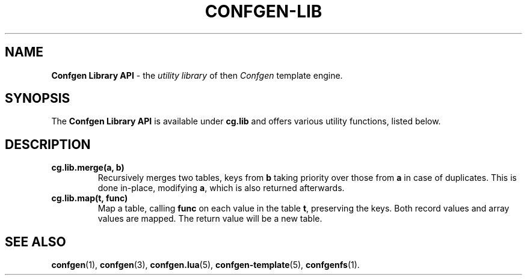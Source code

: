 .TH CONFGEN-LIB 3 "2025\-07\-09"
.SH NAME
.B Confgen Library API
\- the
.I utility library
of then
.I Confgen
template engine.

.SH SYNOPSIS
The
.B Confgen Library API
is available under
.B cg.lib
and offers various utility functions, listed below.

.SH DESCRIPTION

.TP
.B cg.lib.merge(a, b)
Recursively merges two tables, keys from
.B b
taking priority over those from
.B a
in case of duplicates. This is done in-place, modifying
.BR a ,
which is also returned afterwards.

.TP
.B cg.lib.map(t, func)
Map a table, calling
.B func
on each value in the table
.BR t ,
preserving the keys. Both record values and array values are mapped. The return value will be a new
table.

.SH SEE ALSO
.BR confgen (1),
.BR confgen (3),
.BR confgen.lua (5),
.BR confgen-template (5),
.BR confgenfs (1).
